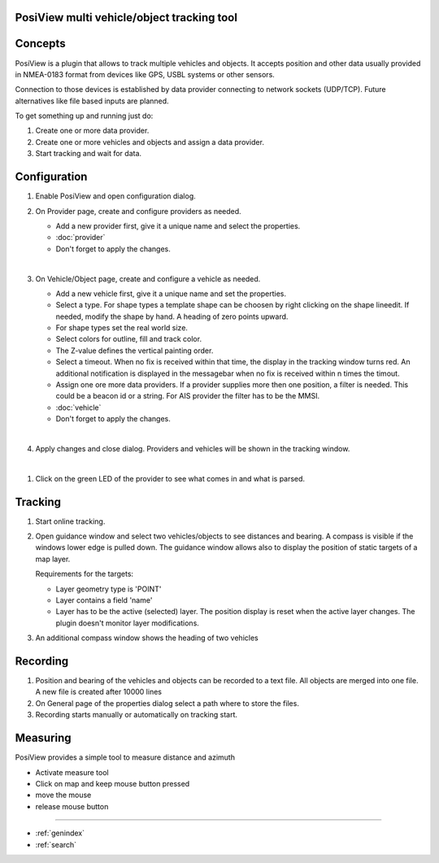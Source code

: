 .. PosiView documentation master file, created by
   sphinx-quickstart on Sun Feb 12 17:11:03 2012.
   You can adapt this file completely to your liking, but it should at least
   contain the root `toctree` directive.

PosiView multi vehicle/object tracking tool
============================================


.. _toctree::
   :maxdepth: 2
   
   
     
.. index:: Concpets

.. image:: _static/posiview.png
    :align: center

Concepts
==================

PosiView is a plugin that allows to track multiple vehicles and objects.
It accepts position and other data usually provided in NMEA-0183 format from devices 
like GPS, USBL systems or other sensors.

Connection to those devices is established by data provider
connecting to network sockets (UDP/TCP). 
Future alternatives like file based inputs are planned.

To get something up and running just do:

#. Create one or more data provider.
#. Create one or more vehicles and objects and assign a data provider.
#. Start tracking and wait for data.

.. index:: Configuration
 
Configuration
==================

#. Enable PosiView and open configuration dialog.

   .. index:: Provider; creating


#. On Provider page, create and configure providers as needed.

   * Add a new provider first, give it a unique name and select the properties.
   * :doc:`provider`
   * Don't forget to apply the changes.

   |
   
   .. index:: Vehicles; creating

#. On Vehicle/Object page, create and configure a vehicle as needed.

   * Add a new vehicle first, give it a unique name and set the properties.
   * Select a type. For shape types a template shape can be choosen by right clicking on the shape lineedit. If needed, modify the shape by hand.
     A heading of zero points upward.
   * For shape types set the real world size.
   * Select colors for outline, fill and track color.
   * The Z-value defines the vertical painting order.
   * Select a timeout. When no fix is received within that time, the display in the tracking window turns red. 
     An additional notification is displayed in the messagebar when no fix is received within n times the timout.
   * Assign one ore more data providers. If a provider supplies more then one position, a filter is needed. 
     This could be a beacon id or a string. For AIS provider the filter has to be the MMSI.
   * :doc:`vehicle`
   * Don't forget to apply the changes.

   |

   .. index:: Vehicles; testing

#. Apply changes and close dialog. Providers and vehicles will be shown in the tracking window.

   .. index:: Tracking window
   
   .. image:: _static/tracking.png
      :align: center

|

#. Click on the green LED of the provider to see what comes in and what is parsed.

   .. index:: Provider; dump window
   
   .. image:: _static/provider_dump.png
      :align: center

.. index:: Tracking

Tracking
==================

#. Start online tracking. 
#. Open guidance window and select two vehicles/objects to see distances and bearing. A compass is visible if the windows lower edge is pulled down.
   The guidance window allows also to display the position of static targets of a map layer.
   
   Requirements for the targets:
   
   * Layer geometry type is 'POINT' 
   * Layer contains a field 'name'
   * Layer has to be the active (selected) layer. The position display is reset when the active layer changes. The plugin doesn't monitor layer modifications. 

   .. index:: Guidance window
   
   .. image:: _static/guidance.png
      :align: center

#. An additional compass window shows the heading of two vehicles

   .. index:: Compass window
   
   .. image:: _static/compass.png
      :align: center
      
.. index:: Recording

Recording
==================

#. Position and bearing of the vehicles and objects can be recorded to a text file. All objects are merged into one file. A new file is created after 10000 lines 
#. On General page of the properties dialog select a path where to store the files.
#. Recording starts manually or automatically on tracking start.

.. index:: Measuring

Measuring
==================

PosiView provides a simple tool to measure distance and azimuth

* Activate measure tool
* Click on map and keep mouse button pressed
* move the mouse
* release mouse button

.. Indices and tables

==================

* :ref:`genindex`
* :ref:`search`

